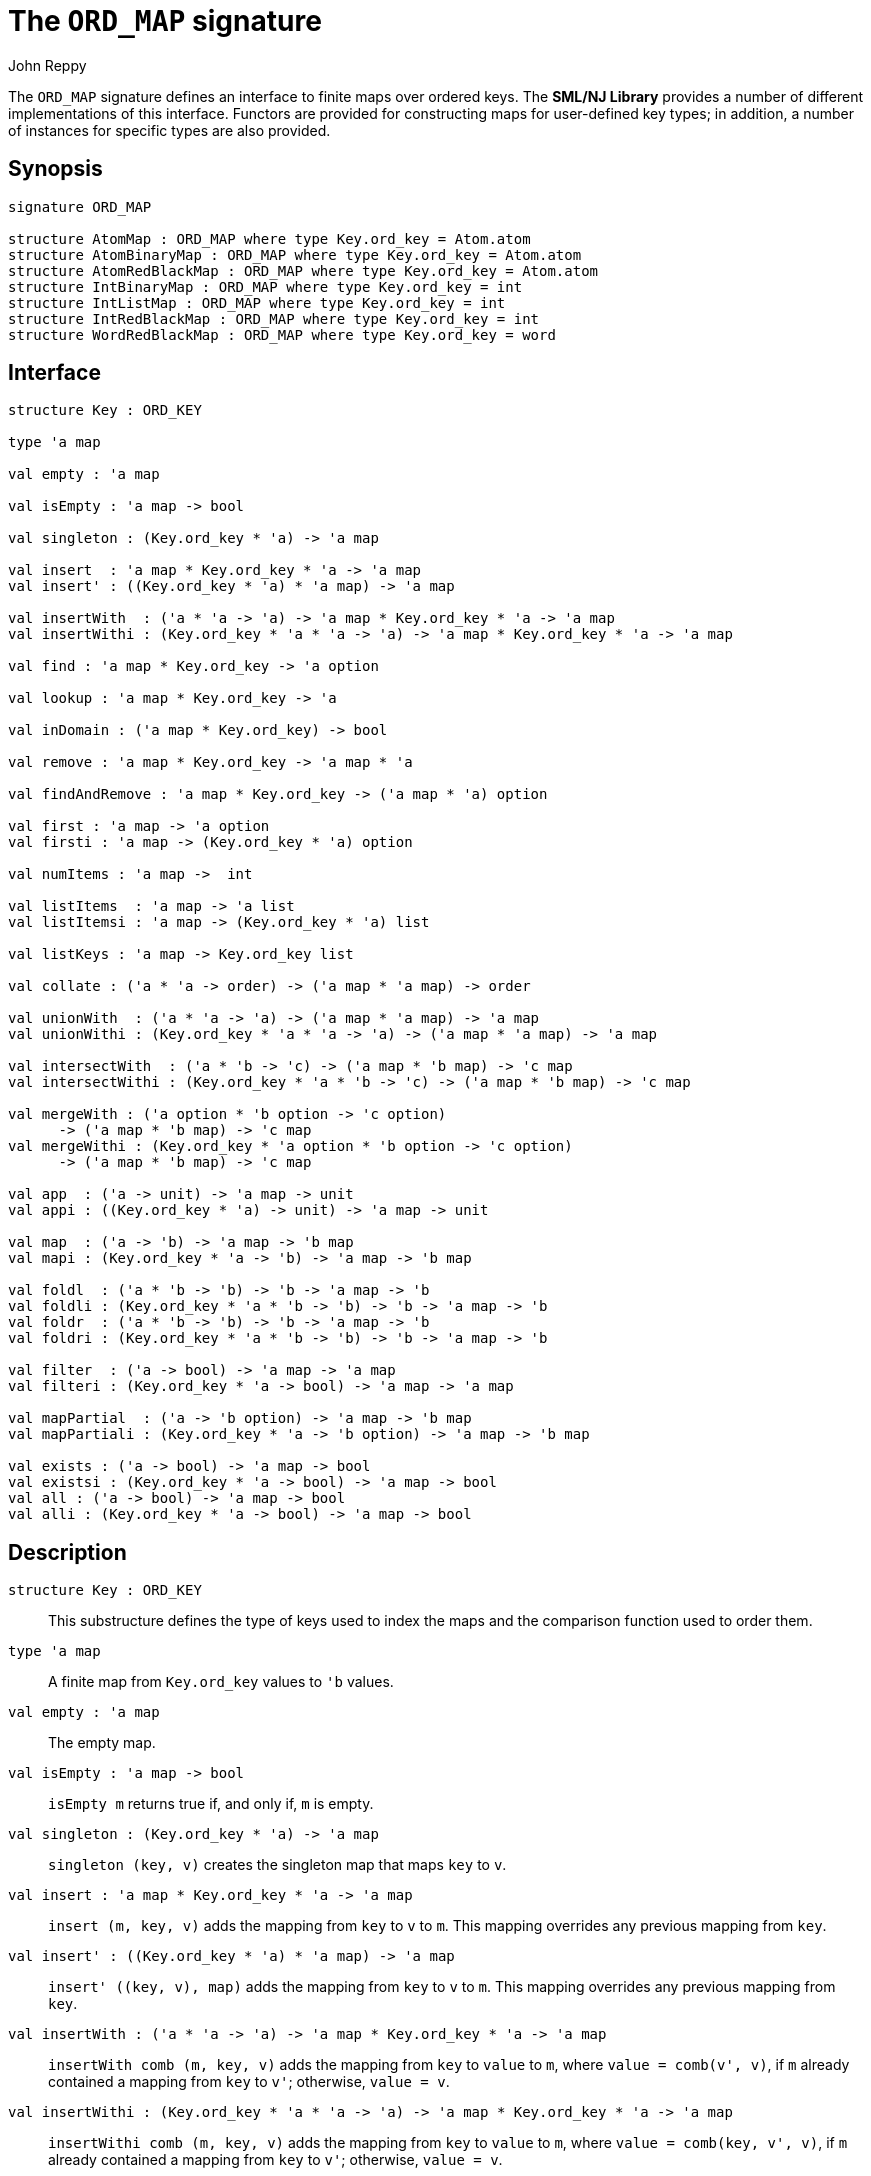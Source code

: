 = The `ORD_MAP` signature
:Author: John Reppy
:Date: {release-date}
:stem: latexmath
:source-highlighter: pygments
:VERSION: {smlnj-version}

The `ORD_MAP` signature defines an interface to finite maps
over ordered keys. The **SML/NJ Library** provides a number of
different implementations of this interface.  Functors are
provided for constructing maps for user-defined key types;
in addition, a number of instances for specific types
are also provided.

== Synopsis

[source,sml]
------------
signature ORD_MAP

structure AtomMap : ORD_MAP where type Key.ord_key = Atom.atom
structure AtomBinaryMap : ORD_MAP where type Key.ord_key = Atom.atom
structure AtomRedBlackMap : ORD_MAP where type Key.ord_key = Atom.atom
structure IntBinaryMap : ORD_MAP where type Key.ord_key = int
structure IntListMap : ORD_MAP where type Key.ord_key = int
structure IntRedBlackMap : ORD_MAP where type Key.ord_key = int
structure WordRedBlackMap : ORD_MAP where type Key.ord_key = word
------------

== Interface

[source,sml]
------------
structure Key : ORD_KEY

type 'a map

val empty : 'a map

val isEmpty : 'a map -> bool

val singleton : (Key.ord_key * 'a) -> 'a map

val insert  : 'a map * Key.ord_key * 'a -> 'a map
val insert' : ((Key.ord_key * 'a) * 'a map) -> 'a map

val insertWith  : ('a * 'a -> 'a) -> 'a map * Key.ord_key * 'a -> 'a map
val insertWithi : (Key.ord_key * 'a * 'a -> 'a) -> 'a map * Key.ord_key * 'a -> 'a map

val find : 'a map * Key.ord_key -> 'a option

val lookup : 'a map * Key.ord_key -> 'a

val inDomain : ('a map * Key.ord_key) -> bool

val remove : 'a map * Key.ord_key -> 'a map * 'a

val findAndRemove : 'a map * Key.ord_key -> ('a map * 'a) option

val first : 'a map -> 'a option
val firsti : 'a map -> (Key.ord_key * 'a) option

val numItems : 'a map ->  int

val listItems  : 'a map -> 'a list
val listItemsi : 'a map -> (Key.ord_key * 'a) list

val listKeys : 'a map -> Key.ord_key list

val collate : ('a * 'a -> order) -> ('a map * 'a map) -> order

val unionWith  : ('a * 'a -> 'a) -> ('a map * 'a map) -> 'a map
val unionWithi : (Key.ord_key * 'a * 'a -> 'a) -> ('a map * 'a map) -> 'a map

val intersectWith  : ('a * 'b -> 'c) -> ('a map * 'b map) -> 'c map
val intersectWithi : (Key.ord_key * 'a * 'b -> 'c) -> ('a map * 'b map) -> 'c map

val mergeWith : ('a option * 'b option -> 'c option)
      -> ('a map * 'b map) -> 'c map
val mergeWithi : (Key.ord_key * 'a option * 'b option -> 'c option)
      -> ('a map * 'b map) -> 'c map

val app  : ('a -> unit) -> 'a map -> unit
val appi : ((Key.ord_key * 'a) -> unit) -> 'a map -> unit

val map  : ('a -> 'b) -> 'a map -> 'b map
val mapi : (Key.ord_key * 'a -> 'b) -> 'a map -> 'b map

val foldl  : ('a * 'b -> 'b) -> 'b -> 'a map -> 'b
val foldli : (Key.ord_key * 'a * 'b -> 'b) -> 'b -> 'a map -> 'b
val foldr  : ('a * 'b -> 'b) -> 'b -> 'a map -> 'b
val foldri : (Key.ord_key * 'a * 'b -> 'b) -> 'b -> 'a map -> 'b

val filter  : ('a -> bool) -> 'a map -> 'a map
val filteri : (Key.ord_key * 'a -> bool) -> 'a map -> 'a map

val mapPartial  : ('a -> 'b option) -> 'a map -> 'b map
val mapPartiali : (Key.ord_key * 'a -> 'b option) -> 'a map -> 'b map

val exists : ('a -> bool) -> 'a map -> bool
val existsi : (Key.ord_key * 'a -> bool) -> 'a map -> bool
val all : ('a -> bool) -> 'a map -> bool
val alli : (Key.ord_key * 'a -> bool) -> 'a map -> bool
------------

== Description

`[.kw]#structure# Key : ORD_KEY`::
  This substructure defines the type of keys used to index the maps and
  the comparison function used to order them.

`[.kw]#type# 'a map`::
  A finite map from `Key.ord_key` values to ``'b`` values.

`[.kw]#val# empty : 'a map`::
  The empty map.

`[.kw]#val# isEmpty : 'a map \-> bool`::
  `isEmpty m` returns true if, and only if, `m` is empty.

`[.kw]#val# singleton : (Key.ord_key * 'a) \-> 'a map`::
  `singleton (key, v)` creates the singleton map that maps `key` to `v`.

`[.kw]#val# insert  : 'a map * Key.ord_key * 'a \-> 'a map`::
  `insert (m, key, v)` adds the mapping from `key` to `v` to `m`.
  This mapping overrides any previous mapping from `key`.

`[.kw]#val# insert' : ((Key.ord_key * 'a) * 'a map) \-> 'a map`::
  `insert' ((key, v), map)` adds the mapping from `key` to `v` to `m`.
  This mapping overrides any previous mapping from `key`.

`[.kw]#val# insertWith  : ('a * 'a \-> 'a) \-> 'a map * Key.ord_key * 'a \-> 'a map`::
  `insertWith comb (m, key, v)` adds the mapping from `key` to `value` to `m`,
  where `value = comb(v', v)`, if `m` already contained a mapping from `key`
  to `v'`; otherwise, `value = v`.

`[.kw]#val# insertWithi : (Key.ord_key * 'a * 'a \-> 'a) \-> 'a map * Key.ord_key * 'a \-> 'a map`::
  `insertWithi comb (m, key, v)` adds the mapping from `key` to `value` to `m`,
  where `value = comb(key, v', v)`, if `m` already contained a mapping from `key`
  to `v'`; otherwise, `value = v`.

`[.kw]#val# find : 'a map * Key.ord_key \-> 'a option`::
  `find (m, key)` returns `SOME v`, if `m` maps `key` to `v` and `NONE` otherwise.

`[.kw]#val# lookup : 'a map * Key.ord_key \-> 'a`::
  `lookup (m, key)` returns `v`, if `m` maps `key` to `v`; otherwise it
  raises the exception xref:str-LibBase.adoc#exn:NotFound[`NotFound`].

`[.kw]#val# inDomain : ('a map * Key.ord_key) \-> bool`::
  `inDomain (m, key)` returns `true` if `key` is in the domain of `m`.

`[.kw]#val# remove : 'a map * Key.ord_key \-> 'a map * 'a`::
  `remove (m, key)` returns the pair `(m', v)`, if `m` maps `key` to `v`
  and where `m'` is `m` with `key` removed from its domain.  If `key`
  is not in the domain of `m`, then it raises the exception
  xref:str-LibBase.adoc#exn:NotFound[`NotFound`].

`[.kw]#val# findAndRemove : 'a map * Key.ord_key \-> ('a map * 'a) option`::
  `findAndRemove (m, key)` returns `SOME(m', v)`, if `m` maps `key` to `v`
  and where `m'` is `m` with `key` removed from its domain.  If `key`
  is not in the domain of `m`, then it returns `NONE`.

`[.kw]#val# first : 'a map \-> 'a option`::
  `first m` returns `SOME item` when `item` is the value associated with
  the first (or smallest) key in the domain of the map `m`.  It returns
  `NONE` when the map is empty.

`[.kw]#val# firsti : 'a map \-> (Key.ord_key * 'a) option`::
  `first m` returns `SOME(key, item)` when `key` is the first (or smallest)
  key in the domain of the map `m` and `key` maps to `item`.  It returns
  `NONE` when the map is empty.

`[.kw]#val# numItems : 'a map \->  int`::
  `numItems m` returns the size of ``m``'s domain.

`[.kw]#val# listItems  : 'a map \-> 'a list`::
  `listItems m` returns a list of the values in the _range_ of `m`.
  Note that this list will contain duplicates when multiple keys in
  ``m``'s domain map to the same value.

`[.kw]#val# listItemsi : 'a map \-> (Key.ord_key * 'a) list`::
  `listItemsi m` returns a list of the key-value pairs in `m`.

`[.kw]#val# listKeys : 'a map \-> Key.ord_key list`::
  `listKeys m` returns a list of the keys in the domain of `m`.

`[.kw]#val# equiv : ('a * 'b \-> order) \-> ('a map * 'b map) \-> bool`::
  `equiv eqV (m1, m2)` returns true if the two maps have the same domains
  and if, for all `x` in the domain of the maps, `eqV(lookup(m1, x), lookup(m2, x))`
  evaluates to `true`.

`[.kw]#val# collate : ('a * 'b \-> order) \-> ('a map * 'b map) \-> order`::
  `collate cmpV (m1, m2)` returns the order of the two maps, where `cmpV` is
  used to compare the values in the range of the maps.

`[.kw]#val# extends : ('a * 'b \-> order) \-> ('a map * 'b map) \-> order`::
  `extends exV (m1, m2)` returns `true` if the domain of `m2` is a subset of the
  domain of `m1` and if, for all `x` in the domain of `m2`,
  `exV(lookup(m1, x), lookup(m2, x))` evaluates to `true`.

`[.kw]#val# unionWith  : ('a * 'a \-> 'a) \-> ('a map * 'a map) \-> 'a map`::
  `unionWith comb (m1, m2)` returns the union of the two maps, using the function `comb`
  to combine values when there is a collision of keys.  More formally, this expression
  returns the map
+
[latexmath]
+++++++++++
  \begin{array}{l}
  \{ (k, \mathtt{m1}(k))
    \;|\;k \in \mathbf{dom}(\mathtt{m1}) \setminus \mathbf{dom}(\mathtt{m2}) \}
  \cup \\
  \{ (k, \mathtt{m2}(k))
    \;|\;k \in \mathbf{dom}(\mathtt{m2}) \setminus \mathbf{dom}(\mathtt{m1}) \}
  \cup \\
  \{ (k, \mathtt{comb}(\mathtt{m1}(k), \mathtt{m2}(k))
    \;|\;k \in \mathbf{dom}(\mathtt{m1}) \cap \mathbf{dom}(\mathtt{m2}) \}
  \end{array}
+++++++++++
+
For example, we could implement a _multiset_ of keys by mapping keys to their
multiplicity.  Then, the union of two multisets could be defined by
+
[source,sml]
------------
fun union (ms1, ms2) = unionWith Int.+ (ms1, ms2)
------------

`[.kw]#val# unionWithi : (Key.ord_key * 'a * 'a \-> 'a) \-> ('a map * 'a map) \-> 'a map`::
  `unionWithi comb (m1, m2)` returns the union of the two maps, using the function `comb`
  to combine values when there is a collision of keys.  More formally, this expression
  returns the map
+
[latexmath]
+++++++++++
  \begin{array}{l}
  \{ (k, \mathtt{m1}(k))
    \;|\;k \in \mathbf{dom}(\mathtt{m1}) \setminus \mathbf{dom}(\mathtt{m2}) \}
  \cup \\
  \{ (k, \mathtt{m2}(k))
    \;|\;k \in \mathbf{dom}(\mathtt{m2}) \setminus \mathbf{dom}(\mathtt{m1}) \}
  \cup \\
  \{ (k, \mathtt{comb}(k, \mathtt{m1}(k), \mathtt{m2}(k))
    \;|\;k \in \mathbf{dom}(\mathtt{m1}) \cap \mathbf{dom}(\mathtt{m2}) \}
  \end{array}
+++++++++++

`[.kw]#val# intersectWith  : ('a * 'b \-> 'c) \-> ('a map * 'b map) \-> 'c map`::
  `intersectWith comb (m1, m2)` returns the intersection of the two maps,
  where the values in the range are a computed by applying the function
  `comb` to the values from the two maps.  More formally, this expression
  returns the map
+
[latexmath]
+++++++++++
  \{ (k, \mathtt{comb}(\mathtt{m1}(k), \mathtt{m2}(k))
    \;|\;k \in \mathbf{dom}(\mathtt{m1}) \cap \mathbf{dom}(\mathtt{m2}) \}
+++++++++++

`[.kw]#val# intersectWithi : (Key.ord_key * 'a * 'b \-> 'c) \-> ('a map * 'b map) \-> 'c map`::
  `intersectWithi comb (m1, m2)` returns the intersection of the two maps,
  where the values in the range are a computed by applying the function
  `comb` to the kay and the values from the two maps.  More formally, this
  expression returns the map
+
[latexmath]
+++++++++++
  \{ (k, \mathtt{comb}(k, \mathtt{m1}(k), \mathtt{m2}(k))
    \;|\;k \in \mathbf{dom}(\mathtt{m1}) \cap \mathbf{dom}(\mathtt{m2}) \}
+++++++++++

`[.kw]#val# mergeWith : ('a option * 'b option \-> 'c option) \-> ('a map * 'b map) \-> 'c map`::
  `mergeWith comb (m1, m2)` merges the two maps using the function `comb`
  as a decision procedure for adding elements to the new map.  For each key
  latexmath:[\mathtt{key} \in \mathbf{dom}(\mathtt{m1}) \cup \mathbf{dom}(\mathtt{m2})],
  we evaluate `comb(optV1, optV2)`, where `optV1` is `SOME v` if
  latexmath:[(\mathtt{key}, \mathtt{v}) \in \mathtt{m1}] and is `NONE` if
  latexmath:[\mathtt{key} \not\in \mathbf{dom}(\mathtt{m1}); likewise for `optV2`.
  If `comb(optV1, optV2)` returns ``SOME v'``, then we add ``(key, v')``
  to the result.
+
The `mergeWith` function is a generalization of the `unionWith` and
`intersectionWith` functions.

`[.kw]#val# mergeWithi : (Key.ord_key * 'a option * 'b option \-> 'c option) \-> ('a map * 'b map) \-> 'c map`::
  `mergeWithi comb (m1, m2)` merges the two maps using the function `comb`
  as a decision procedure for adding elements to the new map.  The difference
  between this function and `mergeWith` is that the `comb` function takes the
  `key` value in addition to the optional values from the range.

`[.kw]#val# app  : ('a \-> unit) \-> 'a map \-> unit`::
  `app f m` applies the function `f` to the values in the range of `m`.

`[.kw]#val# appi : ((Key.ord_key * 'a) \-> unit) \-> 'a map \-> unit`::
  `appi f map` applies the function `f` to the key-value pairs that
  define `m`.

`[.kw]#val# map  : ('a \-> 'b) \-> 'a map \-> 'b map`::
  `map f m` creates a new finite map ``m'`` by applying the function `f` to the
  values in the range of `m`.  Thus, if
  latexmath:[(\mathtt{key}, \mathtt{v}) \in \mathtt{m}], then
  `(key, f v)` will be in ``m'``.

`[.kw]#val# mapi : (Key.ord_key * 'a \-> 'b) \-> 'a map \-> 'b map`::
  `mapi f m` creates a new finite map ``m'`` by applying the function `f` to the
  key-value pairs of `m`.  Thus, if
  latexmath:[(\mathtt{key}, \mathtt{v}) \in \mathtt{m}], then
  `(key, f(key, v))` will be in ``m'``.

`[.kw]#val# foldl  : ('a * 'b \-> 'b) \-> 'b \-> 'a map \-> 'b`::
  `foldl fl init m` folds the function `f` over the range of
  `m` using `init` as the initial value.  Items are processed in
  increasing order of their key values.

`[.kw]#val# foldli : (Key.ord_key * 'a * 'b \-> 'b) \-> 'b \-> 'a map \-> 'b`::
  `foldli f init m` folds the function `f` over the key-value pairs in
  `m` using `init` as the initial value.  Items are processed in
  increasing order of their key values.

`[.kw]#val# foldr  : ('a * 'b \-> 'b) \-> 'b \-> 'a map \-> 'b`::
  `foldr fl init m` folds the function `f` over the range of
  `m` using `init` as the initial value.  Items are processed in
  decreasing order of their key values.

`[.kw]#val# foldri : (Key.ord_key * 'a * 'b \-> 'b) \-> 'b \-> 'a map \-> 'b`::
  `foldri f init m` folds the function `f` over the key-value pairs in
  `m` using `init` as the initial value.  Items are processed in
  decreasing order of their key values.

`[.kw]#val# filter  : ('a \-> bool) \-> 'a map \-> 'a map`::
  `filter pred m` filters out those items `(key, v)` from `m`, such that
  `pred v` returns `false`.  More formally, this expression returns the map
  latexmath:[\{ (\mathtt{key}, \mathtt{v})\;|\;\mathtt{key} \in \mathbf{dom}(\mathtt{m})
  \wedge \mathtt{pred}(\mathtt{v}) \}].

`[.kw]#val# filteri : (Key.ord_key * 'a \-> bool) \-> 'a map \-> 'a map`::
  `filteri pred m` filters out those items `(key, v)` from `m`, such that
  `pred(key, v)` returns `false`.  More formally, this expression returns the map
  latexmath:[\{ (\mathtt{key}, \mathtt{v})\;|\;\mathtt{key} \in \mathbf{dom}(\mathtt{m})
  \wedge \mathtt{pred}(\mathtt{key}, \mathtt{v}) \}].

`[.kw]#val# mapPartial  : ('a \-> 'b option) \-> 'a map \-> 'b map`::
  `mapPartial f m` maps the partial function `f` over the items of `m`.
  More formally, this expression returns the map
[latexmath]
+++++++++++
  \{ (k, v') \;|\; (k, v) \in \mathtt{m} \wedge \mathtt{f}(v) = \mathtt{SOME}(v') \}
+++++++++++

`[.kw]#val# mapPartiali : (Key.ord_key * 'a \-> 'b option) \-> 'a map \-> 'b map`::
  `mapPartiali f m` maps the partial function `f` over the items of `m`.
  More formally, this expression returns the map
[latexmath]
+++++++++++
  \{ (k, v') \;|\; (k, v) \in \mathtt{m} \wedge \mathtt{f}(k, v) = \mathtt{SOME}(v') \}
+++++++++++

`[.kw]#val# exists : ('a \-> bool) \-> 'a map \-> bool`::
  `exists pred m` returns `true` if, and only if, there exists an item
  latexmath:[(\mathtt{key}, \mathtt{v}) \in \mathtt{m}],
  such that `pred v` returns `true`.

`[.kw]#val# existsi : (Key.ord_key * 'a \-> bool) \-> 'a map \-> bool`::
  `exists pred m` returns `true` if, and only if, there exists an item
  latexmath:[(\mathtt{key}, \mathtt{v}) \in \mathtt{m}], such that
  `pred(key, v)` returns `true`.

`[.kw]#val# all : ('a \-> bool) \-> 'a map \-> bool`::
  `all pred m` returns `true` if, and only if, `pred v` returns `true`
  for all items latexmath:[(\mathtt{key}, \mathtt{v}) \in \mathtt{m}].

`[.kw]#val# alli : (Key.ord_key * 'a \-> bool) \-> 'a map \-> bool`::
  `all pred m` returns `true` if, and only if, `pred(key, v)` returns `true`
  for all items latexmath:[(\mathtt{key}, \mathtt{v}) \in \mathtt{m}].

== Instances

[[str:AtomMap]]
`[.kw]#structure# AtomMap`::
  This structure is an alias for `AtomRedBlackMap`.

[[str:AtomBinaryMap]]
`[.kw]#structure# AtomBinaryMap`::
  Maps over atoms implemented using balanced binary trees.
  Note that it is recommended that one use the `AtomMap` structure
  as it provides better performance.

[[str:AtomRedBlackMap]]
`[.kw]#structure# AtomRedBlackMap`::
  Maps over atoms implemented using red-black trees.

[[str:IntBinaryMap]]
`[.kw]#structure# IntBinaryMap`::
  Maps over ints implemented using balanced binary trees.
  Note that it is recommended that one use the `IntRedBlackMap` structure
  as it provides better performance.

[[str:IntListMap]]
`[.kw]#structure# IntListMap`::
  Maps over words implemented using sorted lists.  This implementation
  is fast for small sets, but does not scale well to large sizes.

[[str:IntRedBlackMap]]
`[.kw]#structure# IntRedBlackMap`::
  Maps over ints implemented using red-black binary trees.

[[str:WordRedBlackMap]]
`[.kw]#structure# WordRedBlackMap`::
  Maps over words implemented using red-black binary trees.

== See Also

xref:fun-BinaryMapFn.adoc[`BinaryMapFn`],
xref:fun-ListMapFn.adoc[`ListMapFn`],
xref:sig-ORD_KEY.adoc[`ORD_KEY`],
xref:fun-RedBlackMapFn.adoc[`RedBlackMapFn`],
xref:fun-SplayMapFn.adoc[`SplayMapFn`],
xref:smlnj-lib.adoc[__The Util Library__]
